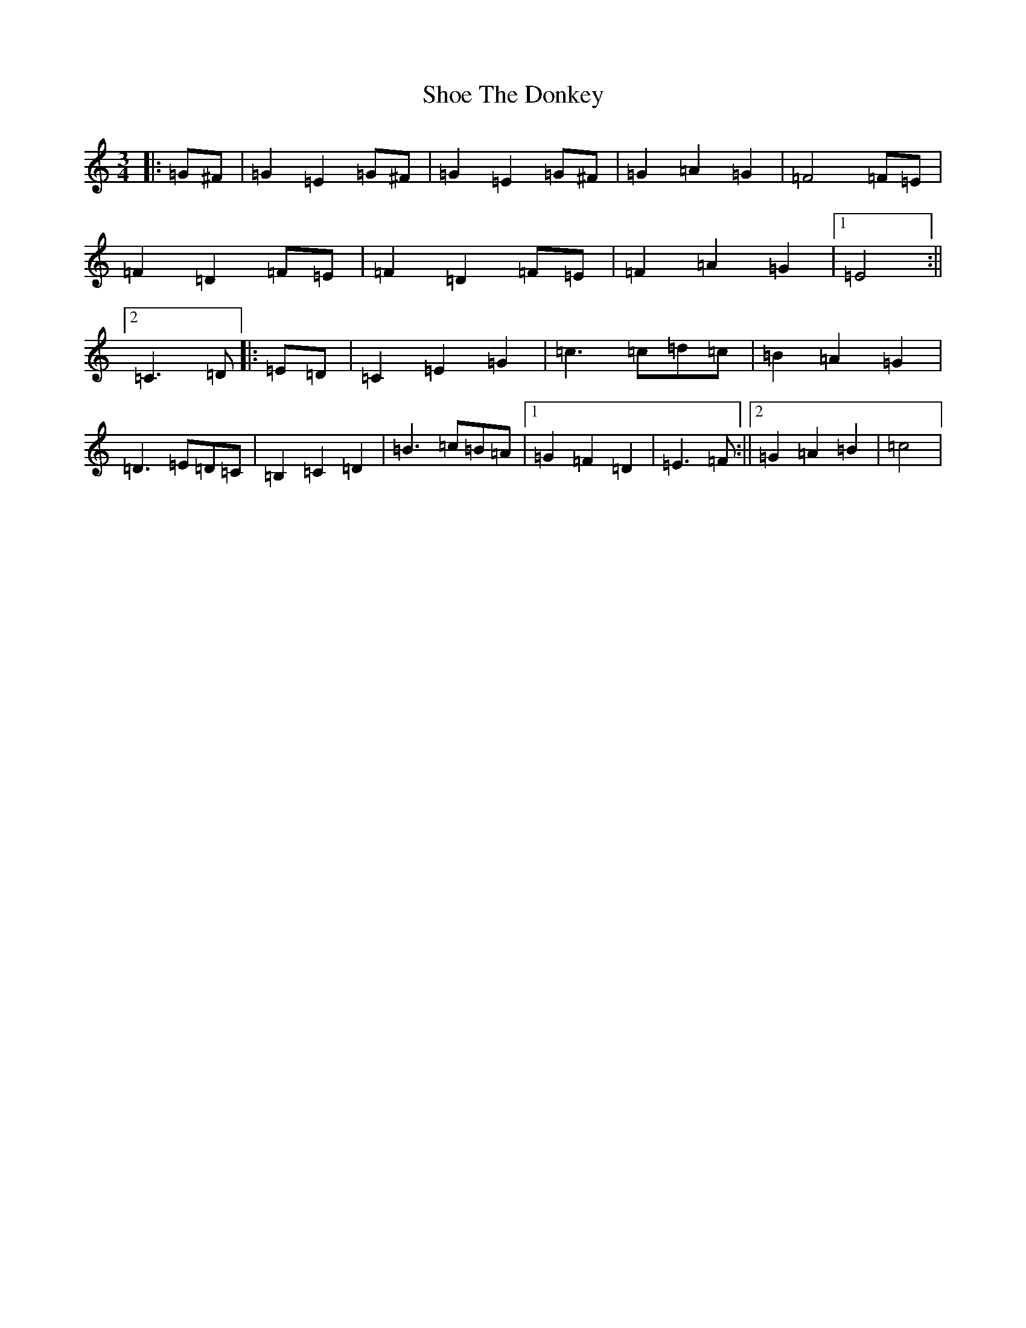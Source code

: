 X: 19378
T: Shoe The Donkey
S: https://thesession.org/tunes/2320#setting32693
Z: G Major
R: mazurka
M: 3/4
L: 1/8
K: C Major
|:=G^F|=G2=E2=G^F|=G2=E2=G^F|=G2=A2=G2|=F4=F=E|=F2=D2=F=E|=F2=D2=F=E|=F2=A2=G2|1=E4:||2=C3=D|:=E=D|=C2=E2=G2|=c3=c=d=c|=B2=A2=G2|=D3=E=D=C|=B,2=C2=D2|=B3=c=B=A|1=G2=F2=D2|=E3=F:||2=G2=A2=B2|=c4|